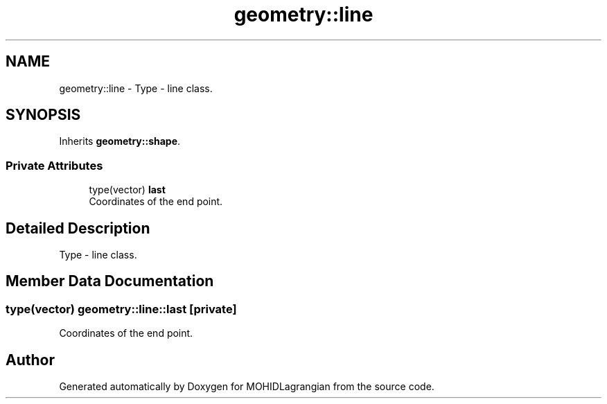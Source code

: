 .TH "geometry::line" 3 "Wed May 2 2018" "Version 0.01" "MOHIDLagrangian" \" -*- nroff -*-
.ad l
.nh
.SH NAME
geometry::line \- Type - line class\&.  

.SH SYNOPSIS
.br
.PP
.PP
Inherits \fBgeometry::shape\fP\&.
.SS "Private Attributes"

.in +1c
.ti -1c
.RI "type(vector) \fBlast\fP"
.br
.RI "Coordinates of the end point\&. "
.in -1c
.SH "Detailed Description"
.PP 
Type - line class\&. 
.SH "Member Data Documentation"
.PP 
.SS "type(vector) geometry::line::last\fC [private]\fP"

.PP
Coordinates of the end point\&. 

.SH "Author"
.PP 
Generated automatically by Doxygen for MOHIDLagrangian from the source code\&.
